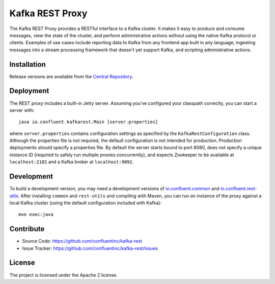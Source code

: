 Kafka REST Proxy
================

The Kafka REST Proxy provides a RESTful interface to a Kafka cluster. It makes
it easy to produce and consume messages, view the state of the cluster, and
perform administrative actions without using the native Kafka protocol or
clients. Examples of use cases include reporting data to Kafka from any
frontend app built in any language, ingesting messages into a stream processing
framework that doesn't yet support Kafka, and scripting administrative actions.

Installation
------------

Release versions are available from the `Central
Repository <http://search.maven.org/#search|ga|1|g%3A%22io.confluent%22%20AND%20a%3A%22kafka-rest%22>`_.

Deployment
----------

The REST proxy includes a built-in Jetty server. Assuming you've configured your
classpath correctly, you can start a server with::

    java io.confluent.kafkarest.Main [server.properties]

where ``server.properties`` contains configuration settings as specified by the
``KafkaRestConfiguration`` class. Although the properties file is not required,
the default configuration is not intended for production. Production deployments
*should* specify a properties file. By default the server starts bound to port
8080, does not specify a unique instance ID (required to safely run multiple
proxies concurrently), and expects Zookeeper to be available at ``localhost:2181``
and a Kafka broker at ``localhost:9092``.

Development
-----------

To build a development version, you may need a development versions of
`io.confluent.common <https://github.com/confluentinc/common>`_ and
`io.confluent.rest-utils <https://github.com/confluentinc/rest-utils>`_.  After
installing ``common`` and ``rest-utils`` and compiling with Maven, you can run an instance of the
proxy against a local Kafka cluster (using the default configuration included
with Kafka)::

    mvn exec:java

Contribute
----------

- Source Code: https://github.com/confluentinc/kafka-rest
- Issue Tracker: https://github.com/confluentinc/kafka-rest/issues

License
-------

The project is licensed under the Apache 2 license.
